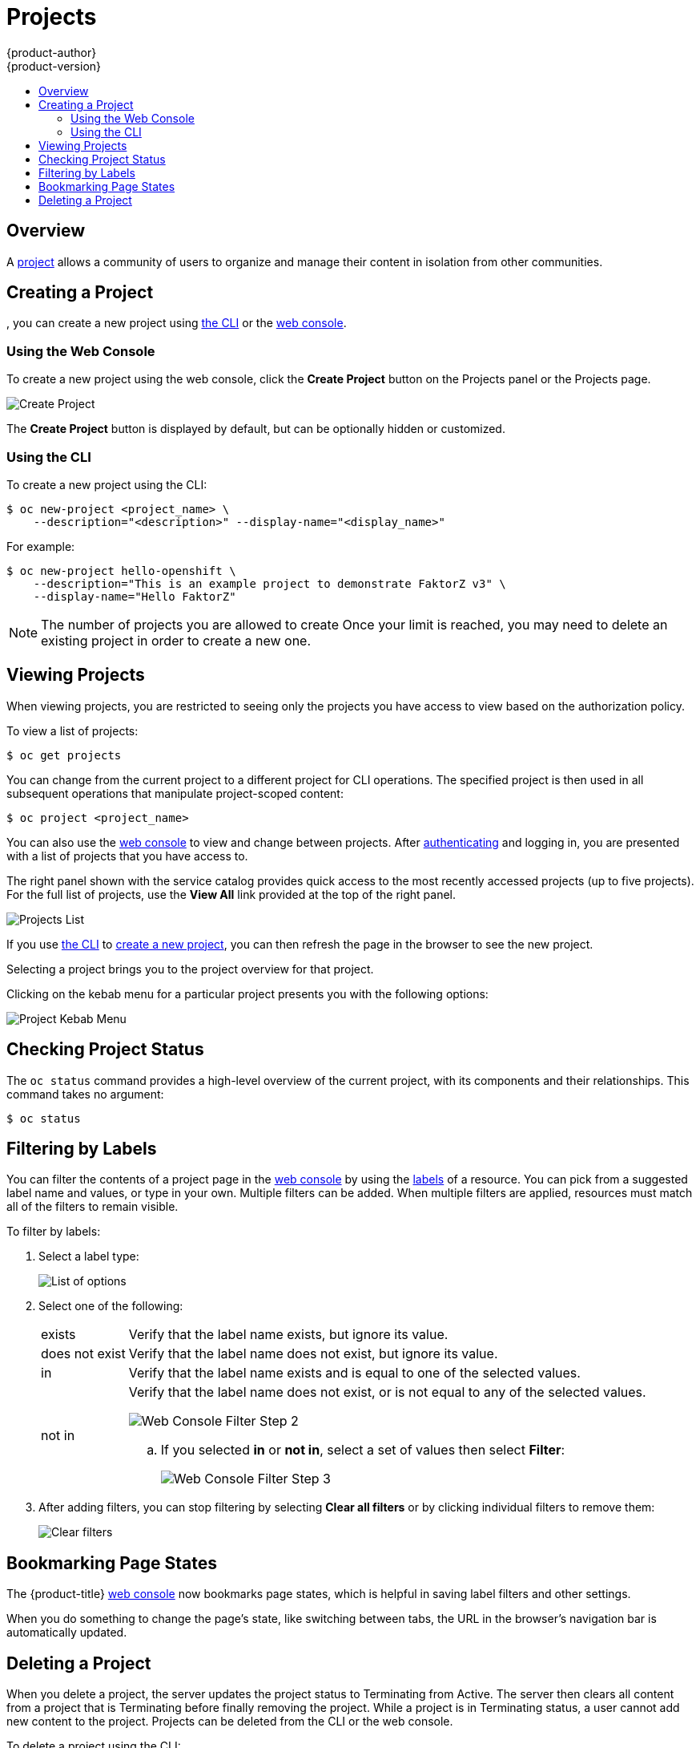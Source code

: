 [[dev-guide-projects]]
= Projects
{product-author}
{product-version}
:data-uri:
:icons:
:experimental:
:toc: macro
:toc-title:
:prewrap!:

toc::[]

== Overview

A xref:../architecture/core_concepts/projects_and_users.adoc#architecture-core-concepts-projects-and-users[project] allows a
community of users to organize and manage their content in isolation from other
communities.

[[create-a-project]]

== Creating a Project

ifdef::openshift-enterprise,openshift-origin[]
xref:../admin_guide/managing_projects.adoc#selfprovisioning-projects[If allowed] by your cluster administrator
endif::[]
ifdef::openshift-dedicated,digital-garage[]
If allowed
endif::[]
, you can create a new project using xref:../cli_reference/index.adoc#cli-reference-index[the CLI] or the xref:../architecture/infrastructure_components/web_console.adoc#architecture-infrastructure-components-web-console[web console].

[[create-a-project-using-the-web-console]]
=== Using the Web Console
To create a new project using the web console, click the *Create Project* button
on the Projects panel or the Projects page.

image::3.7-create-project.png[Create Project]

The *Create Project* button is displayed by default, but can be optionally
hidden or customized.

[[create-a-project-using-the-cli]]
=== Using the CLI
To create a new project using the CLI:

----
$ oc new-project <project_name> \
    --description="<description>" --display-name="<display_name>"
----

For example:

----
$ oc new-project hello-openshift \
    --description="This is an example project to demonstrate FaktorZ v3" \
    --display-name="Hello FaktorZ"
----

[NOTE]
====
The number of projects you are allowed to create
ifdef::openshift-enterprise,openshift-origin[]
xref:../admin_guide/managing_projects.adoc#limit-projects-per-user[may be limited by the system administrator].
endif::[]
ifdef::openshift-dedicated[]
may be limited by the system administrator.
endif::[]
ifdef::openshift-online,digital-garage,faktorz[]
is not limited.
endif::[]
Once your limit is reached, you may need to delete an existing project in order to create a new one.
====

[[view-projects]]

== Viewing Projects

When viewing projects, you are restricted to seeing only the projects you have
access to view based on the authorization policy.

To view a list of projects:

----
$ oc get projects
----

You can change from the current project to a different project for CLI
operations. The specified project is then used in all subsequent operations that
manipulate project-scoped content:

----
$ oc project <project_name>
----

You can also use the
xref:../architecture/infrastructure_components/web_console.adoc#architecture-infrastructure-components-web-console[web console] to
view and change between projects. After xref:authentication.adoc#dev-guide-authentication[authenticating]
and logging in, you are presented with a list of projects that you have access
to.

The right panel shown with the service catalog provides quick access to the most
recently accessed projects (up to five projects). For the full list of projects,
use the *View All* link provided at the top of the right panel.

image::3.7-project-list.png[Projects List]

If you use xref:../cli_reference/get_started_cli.adoc#cli-reference-get-started-cli[the CLI] to
xref:create-a-project[create a new project], you can then refresh the page in
the browser to see the new project.

Selecting a project brings you to the project overview for that project.

Clicking on the kebab menu for a particular project presents you with the
following options:

image::3-7-project-kebab-options.png[Project Kebab Menu]

[[check-project-status]]
== Checking Project Status

The `oc status` command provides a high-level overview of the current project,
with its components and their relationships. This command takes no argument:

----
$ oc status
----

[[filtering-by-labels]]

== Filtering by Labels
You can filter the contents of a project page in the
xref:../architecture/infrastructure_components/web_console.adoc#architecture-infrastructure-components-web-console[web console] by
using the
xref:../architecture/core_concepts/pods_and_services.adoc#labels[labels] of a
resource. You can pick from a suggested label name and values, or type in your
own. Multiple filters can be added. When multiple filters are applied, resources
must match all of the filters to remain visible.

To filter by labels:

. Select a label type:
+
image::3.7-overview-list-by-options.png[List of options]

. Select one of the following:
+
[horizontal]
exists:: Verify that the label name exists, but ignore its value.
does not exist:: Verify that the label name does not exist, but ignore its value.
in:: Verify that the label name exists and is equal to one of the selected
values.
not in:: Verify that the label name does not exist, or is not equal to any of
the selected values.
+
image::3.7-overview-filter-by-matching.png["Web Console Filter Step 2"]
+
.. If you selected *in* or *not in*, select a set of values then select
*Filter*:
+
image::3.7-overview-filter-by-label-value.png["Web Console Filter Step 3"]

. After adding filters, you can stop filtering by selecting *Clear all filters*
or by clicking individual filters to remove them:
+
image::3.7-clear-filter.png[Clear filters]

[[web-console-bookmarking-page-states]]
== Bookmarking Page States

The {product-title}
xref:../architecture/infrastructure_components/web_console.adoc#architecture-infrastructure-components-web-console[web
console] now bookmarks page states, which is helpful in saving label filters and
other settings.

When you do something to change the page's state, like switching between tabs,
the URL in the browser's navigation bar is automatically updated.

[[delete-a-project]]

== Deleting a Project

When you delete a project, the server updates the project status to Terminating
from Active. The server then clears all content from a project that is
Terminating before finally removing the project. While a project is in
Terminating status, a user cannot add new content to the project. Projects can
be deleted from the CLI or the web console.

To delete a project using the CLI:

----
$ oc delete project <project_name>
----

ifdef::openshift-online,digital-garage,faktorz[]
[[project-collaboration-in-online-pro]]
== Project Collaboration in {product-title}

Every {product-title} account has the ability to add up to 50 collaborator
users per subscription. These collaborator users are granted cluster access from
{product-title} account subscribers so that they can collaborate on projects
hosted with {product-title}. This allows multiple users to gain access to
projects under a single subscription, without having to pay a monthly fee for
every account.

[[collaboration-restrictions]]
=== Collaboration Restrictions

Collaborators can only access the resources within the projects that they have
been granted access. Also, their ability to view, edit, and manage the
project resources will depend on the specific role that they have been granted
within the project.

[[granting-project-access-using-the-web-console]]
=== Granting Project Access Using the Web Console

After xref:project-collaboration-adding-collaborators[adding the collaborator]
to your {product-title} Pro subscription, you can grant project access to the
collaborator using the web console.

. From within a project, click *Resources*, then *Membership*.

. Add roles (for example, *view*, *edit*, or *admin*) to the user you want to
grant access.
+
See
xref:../architecture/additional_concepts/authorization.adoc#architecture-additional-concepts-authorization[Authorization]
for more information on access roles.

[[granting-project-access-using-the-cli]]
=== Granting Project Access Using the CLI

After xref:project-collaboration-adding-collaborators[adding the collaborator]
to your {product-title} Pro subscription, you can grant project access to the
collaborator using the CLI.

. Log in to the cluster through the CLI using your access token.

. Grant the user a role using the same user name listed on the *Collaboration* page using:
+
----
$ oc policy add-role-to-user <role-name> <username>
----
+
For example:
+
----
~$ oc login https://api.openshift.com --token=<...>
Logged into "https://api.openshift.com:443" as "exampleuser" using the token provided.

You have one project on this server: "exampleuser-collab"

Using project "exampleuser-collab".
~$ oc policy add-role-to-user view collaborator-1234
role "view" added: "collaborator-1234"
----
+
This example grants *view* access to the project for user `collaborator-1234`.
See
xref:../architecture/additional_concepts/authorization.adoc#architecture-additional-concepts-authorization[Authorization]
for more information on access roles.

[[project-collaboration-removing-collaborators]]
=== Removing Collaborators

If at any time you wish to remove the user as a collaborator from your
subscription, you can do so on the same *Collaboration* page you used to add
them. It is important to note, however, that this will not automatically remove
any roles you have assigned the user in your projects. These will need to be
manually deleted, or the user may still have access to your projects.

[[removing-project-access-using-the-web-console]]
==== Removing Project Access Using the Web Console

You can remove project access from the collaborator using the web console.

. From within a project, click *Resources*, then *Membership*.

. Remove roles (for example, *view*, *edit*, or *admin*) from the user.

[[removing-project-access-using-the-cli]]
==== Removing Project Access Using the CLI

You can remove project access from the collaborator using the CLI.

. Log in to the cluster through the CLI using your access token.

. Remove a role (for example, *view*, *edit*, or *admin*) from a specific
collaborator using the same user name listed on the *Collaboration* page by
running:
+
----
$ oc policy remove-role-from-user <role-name> <username>
----
endif::openshift-online,digital-garage,faktorz[]
